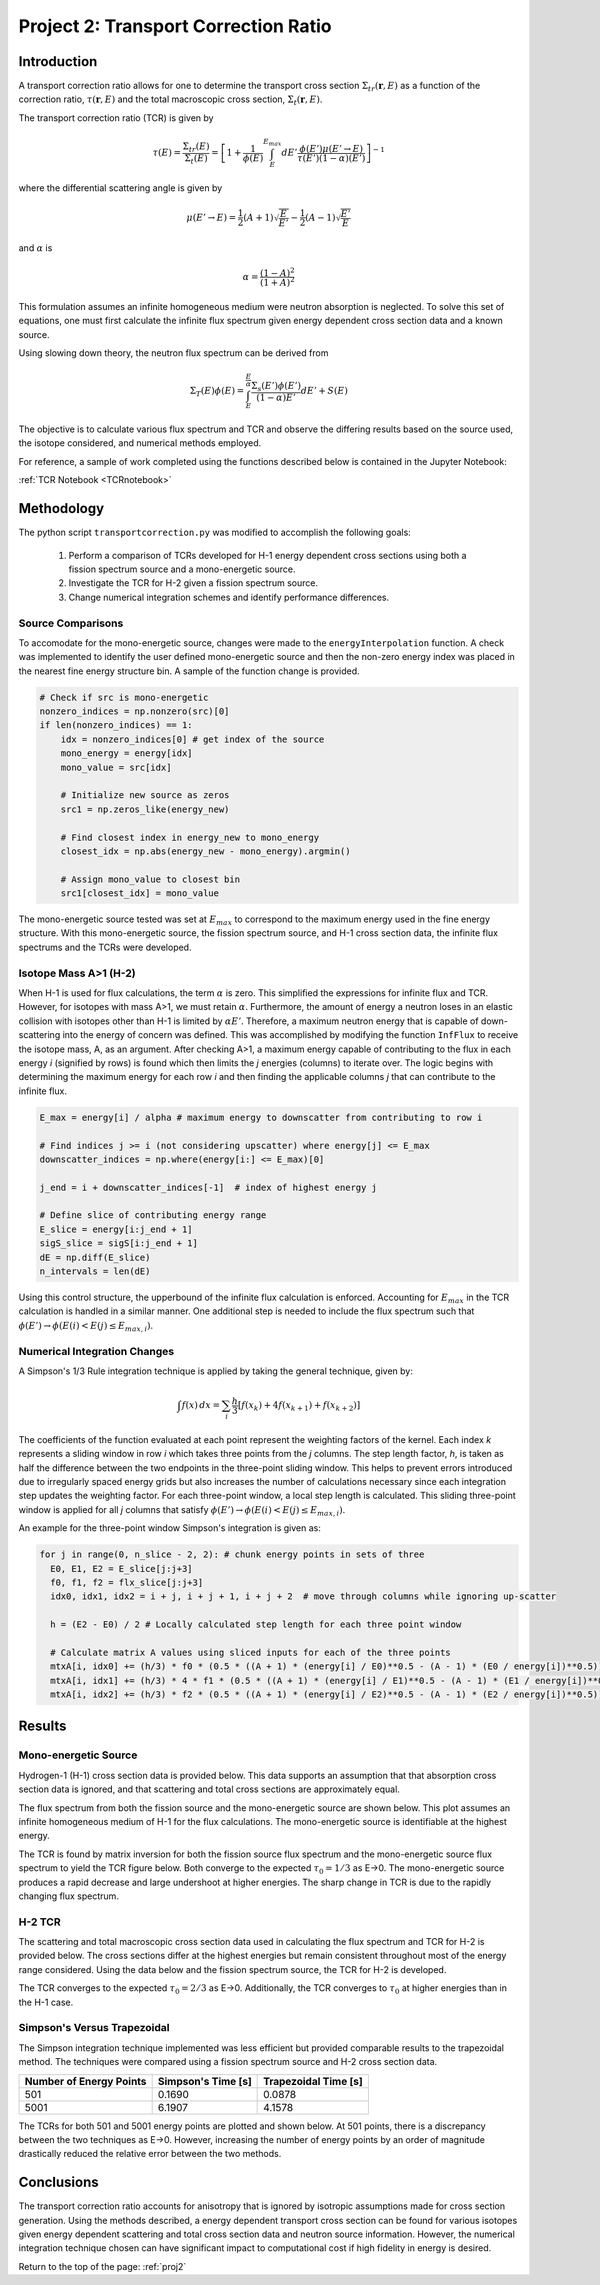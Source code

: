 .. _proj2:


Project 2: Transport Correction Ratio
-------------------------------------

=====================
Introduction
=====================

A transport correction ratio allows for one to determine the transport cross section :math:`\Sigma_{tr}(\mathbf{r},E)` as a function of the correction ratio, :math:`\tau(\mathbf{r},E)` and the total macroscopic cross section, :math:`\Sigma_{t}(\mathbf{r},E)`.  

The transport correction ratio (TCR) is given by 

.. math::

    \tau(E)=\frac{\Sigma_{tr}(E)}{\Sigma_{t}(E)}=\left[ 1+\frac{1}{\phi(E)} \int_E^{E_{max}} dE'\frac{\phi(E')\mu(E' \rightarrow E)}{\tau(E')(1-\alpha)(E')} \right]^{-1}

where the differential scattering angle is given by

.. math::

    \mu(E' \rightarrow E)= \frac{1}{2}(A+1)\sqrt{\frac{E}{E'}}-\frac{1}{2}(A-1)\sqrt{\frac{E'}{E}}

and :math:`\alpha` is

.. math::

    \alpha = \frac{(1-A)^2}{(1+A)^2}

This formulation assumes an infinite homogeneous medium were neutron absorption is neglected. To solve this set of equations, one must first calculate the infinite flux spectrum given energy dependent cross section data and a known source. 

Using slowing down theory, the neutron flux spectrum can be derived from

.. math::

    \Sigma_T(E)\phi(E)=\int_E^{\frac{E}{\alpha}}\frac{\Sigma_s(E')\phi(E')}{(1-\alpha)E'}dE'+S(E)

The objective is to calculate various flux spectrum and TCR and observe the differing results based on the source used, the isotope considered, and numerical methods employed.

For reference, a sample of work completed using the functions described below is contained in the Jupyter Notebook:

:ref:`TCR Notebook <TCRnotebook>`

=====================
Methodology
=====================

The python script ``transportcorrection.py`` was modified to accomplish the following goals:

	1. Perform a comparison of TCRs developed for H-1 energy dependent cross sections using both a fission spectrum source and a mono-energetic source.
	2. Investigate the TCR for H-2 given a fission spectrum source.
	3. Change numerical integration schemes and identify performance differences.

-------------------
Source Comparisons
-------------------

To accomodate for the mono-energetic source, changes were made to the ``energyInterpolation`` function. A check was implemented to identify the user defined mono-energetic source and then the non-zero energy index was placed in the nearest fine energy structure bin. A sample of the function change is provided.

.. code:: python

    # Check if src is mono-energetic
    nonzero_indices = np.nonzero(src)[0] 
    if len(nonzero_indices) == 1: 
        idx = nonzero_indices[0] # get index of the source
        mono_energy = energy[idx] 
        mono_value = src[idx] 
    
        # Initialize new source as zeros 
        src1 = np.zeros_like(energy_new) 
    
        # Find closest index in energy_new to mono_energy 
        closest_idx = np.abs(energy_new - mono_energy).argmin() 
    
        # Assign mono_value to closest bin
        src1[closest_idx] = mono_value 

The mono-energetic source tested was set at :math:`E_{max}` to correspond to the maximum energy used in the fine energy structure. With this mono-energetic source, the fission spectrum source, and H-1 cross section data, the infinite flux spectrums and the TCRs were developed.

-------------------------
Isotope Mass A>1 (H-2)
-------------------------

When H-1 is used for flux calculations, the term :math:`\alpha` is zero. This simplified the expressions for infinite flux and TCR. However, for isotopes with mass A>1, we must retain :math:`\alpha`.
Furthermore, the amount of energy a neutron loses in an elastic collision with isotopes other than H-1 is limited by :math:`\alpha E'`. Therefore, a maximum neutron energy that is capable of down-scattering into the energy of concern was defined.
This was accomplished by modifying the function ``InfFlux`` to receive the isotope mass, A, as an argument. After checking A>1, a maximum energy capable of contributing to the flux in each energy *i* (signified by rows) is found which then limits the *j* energies (columns) to iterate over. 
The logic begins with determining the maximum energy for each row *i* and then finding the applicable columns *j* that can contribute to the infinite flux.

.. code:: python

    E_max = energy[i] / alpha # maximum energy to downscatter from contributing to row i 

    # Find indices j >= i (not considering upscatter) where energy[j] <= E_max
    downscatter_indices = np.where(energy[i:] <= E_max)[0]  
    
    j_end = i + downscatter_indices[-1]  # index of highest energy j 
    
    # Define slice of contributing energy range 
    E_slice = energy[i:j_end + 1] 
    sigS_slice = sigS[i:j_end + 1] 
    dE = np.diff(E_slice) 
    n_intervals = len(dE)

Using this control structure, the upperbound of the infinite flux calculation is enforced. Accounting for :math:`E_{max}` in the TCR calculation is handled in a similar manner.
One additional step is needed to include the flux spectrum such that :math:`\phi(E')\rightarrow\phi(E(i)<E(j) \le E_{max,i})`.


------------------------------
Numerical Integration Changes
------------------------------

A Simpson's 1/3 Rule integration technique is applied by taking the general technique, given by:

.. math::

  \int f(x) \,dx = \sum_{i} \frac{h}{3}[f(x_{k})+4f(x_{k+1})+f(x_{k+2})] 

The coefficients of the function evaluated at each point represent the weighting factors of the kernel. Each index *k* represents a sliding window in row *i* which takes three points from the *j* columns.
The step length factor, *h*, is taken as half the difference between the two endpoints in the three-point sliding window. This helps to prevent errors introduced due to irregularly spaced energy grids but also increases the number of calculations necessary since each integration step updates the weighting factor.
For each three-point window, a local step length is calculated. This sliding three-point window is applied for all *j* columns that satisfy :math:`\phi(E')\rightarrow\phi(E(i)<E(j) \le E_{max,i})`.

An example for the three-point window Simpson's integration is given as:

.. code:: python

  for j in range(0, n_slice - 2, 2): # chunk energy points in sets of three
    E0, E1, E2 = E_slice[j:j+3]
    f0, f1, f2 = flx_slice[j:j+3]
    idx0, idx1, idx2 = i + j, i + j + 1, i + j + 2  # move through columns while ignoring up-scatter

    h = (E2 - E0) / 2 # Locally calculated step length for each three point window

    # Calculate matrix A values using sliced inputs for each of the three points
    mtxA[i, idx0] += (h/3) * f0 * (0.5 * ((A + 1) * (energy[i] / E0)**0.5 - (A - 1) * (E0 / energy[i])**0.5)) / (flx[i] * (1 - alpha) * E0)
    mtxA[i, idx1] += (h/3) * 4 * f1 * (0.5 * ((A + 1) * (energy[i] / E1)**0.5 - (A - 1) * (E1 / energy[i])**0.5)) / (flx[i] * (1 - alpha) * E1)
    mtxA[i, idx2] += (h/3) * f2 * (0.5 * ((A + 1) * (energy[i] / E2)**0.5 - (A - 1) * (E2 / energy[i])**0.5)) / (flx[i] * (1 - alpha) * E2)

=================
Results
=================

----------------------
Mono-energetic Source
----------------------

Hydrogen-1 (H-1) cross section data is provided below. This data supports an assumption that that absorption cross section data is ignored, and that scattering and total cross sections are approximately equal.

.. image:: images/transport_corr_results/H1xsPlot.png
  :width: 600
  :align: center

The flux spectrum from both the fission source and the mono-energetic source are shown below. This plot assumes an infinite homogeneous medium of H-1 for the flux calculations. The mono-energetic source is identifiable at the highest energy.

.. image:: images/transport_corr_results/spectrumCompare.png
  :width: 600
  :align: center

The TCR is found by matrix inversion for both the fission source flux spectrum and the mono-energetic source flux spectrum to yield the TCR figure below. Both converge to the expected :math:`\tau_{0}=1/3` as E→0. The mono-energetic source produces a rapid decrease and large undershoot at higher energies. The sharp change in TCR is due to the rapidly changing flux spectrum. 

.. image:: images/transport_corr_results/monoVSfissTCR.png
  :width: 600
  :align: center

-----------
H-2 TCR
-----------

The scattering and total macroscopic cross section data used in calculating the flux spectrum and TCR for H-2 is provided below. The cross sections differ at the highest energies but remain consistent throughout most of the energy range considered. Using the data below and the fission spectrum source, the TCR for H-2 is developed.

.. image:: images/transport_corr_results/H2xsPlot.png
  :width: 600
  :align: center

The TCR converges to the expected :math:`\tau_{0}=2/3` as E→0. Additionally, the TCR converges to :math:`\tau_{0}` at higher energies than in the H-1 case.

.. image:: images/transport_corr_results/H2fissTCR.png
  :width: 600
  :align: center

-----------------------------
Simpson's Versus Trapezoidal
-----------------------------

The Simpson integration technique implemented was less efficient but provided comparable results to the trapezoidal method.
The techniques were compared using a fission spectrum source and H-2 cross section data.

.. table::

  ========================= ========================= ======================
  Number of Energy Points    Simpson's Time [s]        Trapezoidal Time [s]
  ========================= ========================= ====================== 
         501                       0.1690                   0.0878
  ------------------------- ------------------------- ----------------------
        5001                      6.1907                    4.1578
  ========================= ========================= ======================

The TCRs for both 501 and 5001 energy points are plotted and shown below. At 501 points, there is a discrepancy between the two techniques as E→0.
However, increasing the number of energy points by an order of magnitude drastically reduced the relative error between the two methods.

.. image:: images/transport_corr_results/SimpsonTCR501.png
  :width: 600
  :align: center

.. image:: images/transport_corr_results/SimpsonTCR5001.png
  :width: 600
  :align: center


=================
Conclusions
=================

The transport correction ratio accounts for anisotropy that is ignored by isotropic assumptions made for cross section generation. Using the methods described, a energy dependent transport cross section can be found for various isotopes given energy dependent scattering
and total cross section data and neutron source information. However, the numerical integration technique chosen can have significant impact to computational cost if high fidelity in energy is desired. 

Return to the top of the page: :ref:`proj2`
